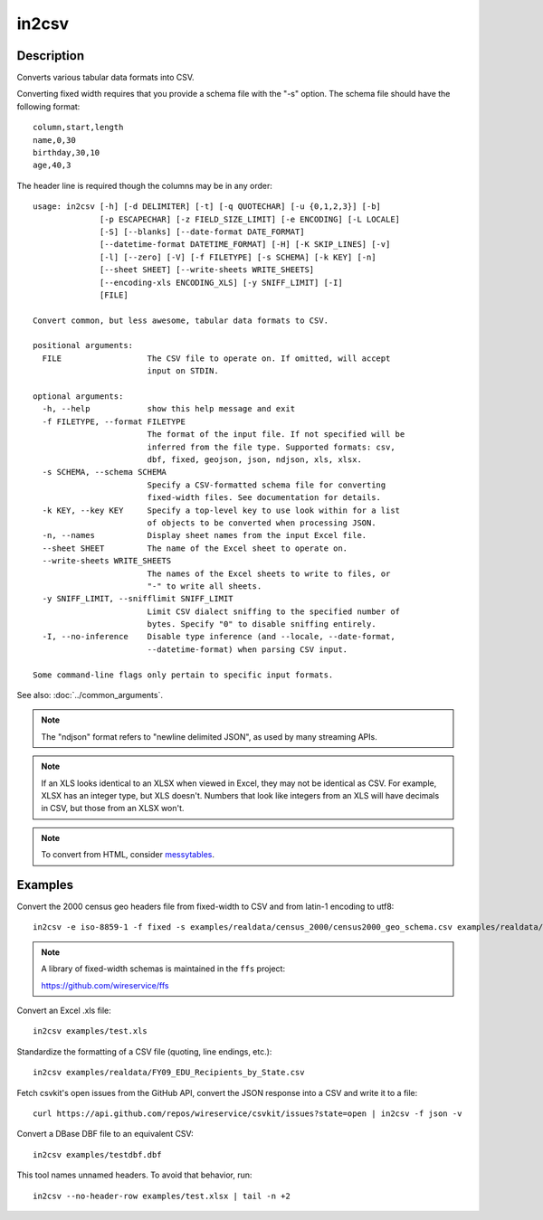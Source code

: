 ======
in2csv
======

Description
===========

Converts various tabular data formats into CSV.

Converting fixed width requires that you provide a schema file with the "-s" option. The schema file should have the following format::

    column,start,length
    name,0,30
    birthday,30,10
    age,40,3

The header line is required though the columns may be in any order::

    usage: in2csv [-h] [-d DELIMITER] [-t] [-q QUOTECHAR] [-u {0,1,2,3}] [-b]
                  [-p ESCAPECHAR] [-z FIELD_SIZE_LIMIT] [-e ENCODING] [-L LOCALE]
                  [-S] [--blanks] [--date-format DATE_FORMAT]
                  [--datetime-format DATETIME_FORMAT] [-H] [-K SKIP_LINES] [-v]
                  [-l] [--zero] [-V] [-f FILETYPE] [-s SCHEMA] [-k KEY] [-n]
                  [--sheet SHEET] [--write-sheets WRITE_SHEETS]
                  [--encoding-xls ENCODING_XLS] [-y SNIFF_LIMIT] [-I]
                  [FILE]

    Convert common, but less awesome, tabular data formats to CSV.

    positional arguments:
      FILE                  The CSV file to operate on. If omitted, will accept
                            input on STDIN.

    optional arguments:
      -h, --help            show this help message and exit
      -f FILETYPE, --format FILETYPE
                            The format of the input file. If not specified will be
                            inferred from the file type. Supported formats: csv,
                            dbf, fixed, geojson, json, ndjson, xls, xlsx.
      -s SCHEMA, --schema SCHEMA
                            Specify a CSV-formatted schema file for converting
                            fixed-width files. See documentation for details.
      -k KEY, --key KEY     Specify a top-level key to use look within for a list
                            of objects to be converted when processing JSON.
      -n, --names           Display sheet names from the input Excel file.
      --sheet SHEET         The name of the Excel sheet to operate on.
      --write-sheets WRITE_SHEETS
                            The names of the Excel sheets to write to files, or
                            "-" to write all sheets.
      -y SNIFF_LIMIT, --snifflimit SNIFF_LIMIT
                            Limit CSV dialect sniffing to the specified number of
                            bytes. Specify "0" to disable sniffing entirely.
      -I, --no-inference    Disable type inference (and --locale, --date-format,
                            --datetime-format) when parsing CSV input.

    Some command-line flags only pertain to specific input formats.

See also: :doc:`../common_arguments`.

.. note::

    The "ndjson" format refers to "newline delimited JSON", as used by many streaming APIs.

.. note::

    If an XLS looks identical to an XLSX when viewed in Excel, they may not be identical as CSV. For example, XLSX has an integer type, but XLS doesn't. Numbers that look like integers from an XLS will have decimals in CSV, but those from an XLSX won't.

.. note::

    To convert from HTML, consider `messytables <https://messytables.readthedocs.io/>`_.

Examples
========

Convert the 2000 census geo headers file from fixed-width to CSV and from latin-1 encoding to utf8::

    in2csv -e iso-8859-1 -f fixed -s examples/realdata/census_2000/census2000_geo_schema.csv examples/realdata/census_2000/usgeo_excerpt.upl

.. note::

    A library of fixed-width schemas is maintained in the ``ffs`` project:

    https://github.com/wireservice/ffs

Convert an Excel .xls file::

    in2csv examples/test.xls

Standardize the formatting of a CSV file (quoting, line endings, etc.)::

    in2csv examples/realdata/FY09_EDU_Recipients_by_State.csv

Fetch csvkit's open issues from the GitHub API, convert the JSON response into a CSV and write it to a file::

    curl https://api.github.com/repos/wireservice/csvkit/issues?state=open | in2csv -f json -v

Convert a DBase DBF file to an equivalent CSV::

    in2csv examples/testdbf.dbf

This tool names unnamed headers. To avoid that behavior, run::

    in2csv --no-header-row examples/test.xlsx | tail -n +2
